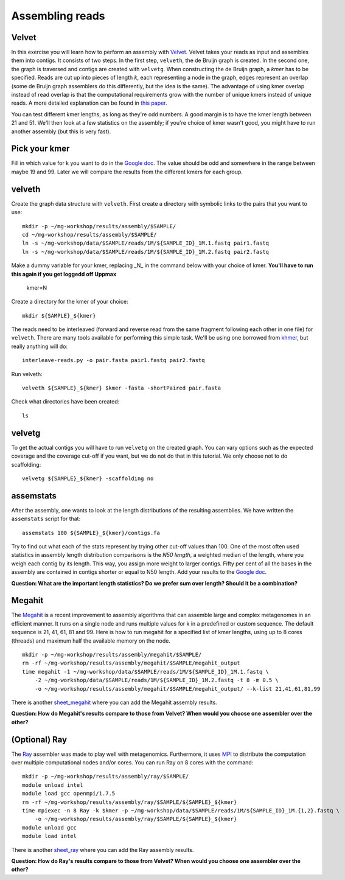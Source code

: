 ============================
Assembling reads
============================

Velvet
============================
In this exercise you will learn how to perform an assembly with `Velvet <https://www.ebi.ac.uk/~zerbino/velvet/>`_. Velvet takes your reads as input and assembles them into contigs. It consists of two
steps. In the first step, ``velveth``, the de Bruijn graph is created.
In the second one, the graph is traversed and contigs are created with ``velvetg``.
When constructing the de Bruijn graph, a *kmer* has to be specified. Reads are
cut up into pieces of length *k*, each representing a node in the graph, edges
represent an overlap (some de Bruijn graph assemblers do this differently, but
the idea is the same). The advantage of using kmer overlap instead of read
overlap is that the computational requirements grow with the number of unique
kmers instead of unique reads. A more detailed explanation can be found in
`this paper <http://www.nature.com/nbt/journal/v29/n11/full/nbt.2023.html>`_.

You can test different kmer lengths, as long as they're odd numbers. A good margin
is to have the kmer length between 21 and 51. We'll then look at a few statistics
on the assembly; if you're choice of kmer wasn't good, you might have to run another
assembly (but this is very fast).

Pick your kmer
==============
Fill in which value for k you want to do in the `Google doc`_. The value should be odd and somewhere in the range between maybe 19 and 99. Later we will compare the results
from the different kmers for each group.

velveth
=======
Create the graph data structure with ``velveth``. First create a directory with symbolic links to the pairs that you
want to use::

    mkdir -p ~/mg-workshop/results/assembly/$SAMPLE/
    cd ~/mg-workshop/results/assembly/$SAMPLE/
    ln -s ~/mg-workshop/data/$SAMPLE/reads/1M/${SAMPLE_ID}_1M.1.fastq pair1.fastq
    ln -s ~/mg-workshop/data/$SAMPLE/reads/1M/${SAMPLE_ID}_1M.2.fastq pair2.fastq

Make a dummy variable for your kmer, replacing _N_ in the command below with your choice of kmer. **You'll have to run this again if you get loggedd off Uppmax**

    kmer=N

Create a directory for the kmer of your choice::

    mkdir ${SAMPLE}_${kmer}

The reads need to be interleaved (forward and reverse read from the same fragment following each other in one file)
for ``velveth``. There are many tools available for performing this simple task. We'll be using one borrowed from 
`khmer <http://khmer.readthedocs.org/en/latest/>`_, but really anything will do::

    interleave-reads.py -o pair.fasta pair1.fastq pair2.fastq

Run velveth::

    velveth ${SAMPLE}_${kmer} $kmer -fasta -shortPaired pair.fasta

Check what directories have been created::

    ls

velvetg
=======
To get the actual contigs you will have to run ``velvetg`` on the created
graph. You can vary options such as the expected coverage and the coverage cut-off if
you want, but we do not do that in this tutorial. We only choose not to do
scaffolding::

    velvetg ${SAMPLE}_${kmer} -scaffolding no


assemstats
==========
After the assembly, one wants to look at the length distributions of the
resulting assemblies. We have written the ``assemstats`` script for that::

    assemstats 100 ${SAMPLE}_${kmer}/contigs.fa

Try to find out what each of the stats represent by trying other cut-off values than 100.
One of the most often used statistics in assembly length distribution comparisons is
the *N50 length*, a weighted median of the length, where you weigh each contig by its
length. This way, you assign more weight to larger contigs. Fifty per cent of all
the bases in the assembly are contained in contigs shorter or equal to N50
length. Add your results to the `Google doc`_.

**Question: What are the important length statistics? Do we prefer sum over
length? Should it be a combination?**


Megahit
==================
The `Megahit <https://github.com/voutcn/megahit>`_ is a recent improvement to assembly algorithms that can assemble large and complex metagenomes in an efficient manner.
It runs on a single node and runs multiple values for k in a predefined or custom sequence. The default sequence is 21, 41, 61, 81 and 99. Here is how to run megahit for a specified list of kmer lengths, using up to 8 cores (threads) and maximum half the available memory on the node. ::
    
    mkdir -p ~/mg-workshop/results/assembly/megahit/$SAMPLE/
    rm -rf ~/mg-workshop/results/assembly/megahit/$SAMPLE/megahit_output
    time megahit -1 ~/mg-workshop/data/$SAMPLE/reads/1M/${SAMPLE_ID}_1M.1.fastq \
        -2 ~/mg-workshop/data/$SAMPLE/reads/1M/${SAMPLE_ID}_1M.2.fastq -t 8 -m 0.5 \
        -o ~/mg-workshop/results/assembly/megahit/$SAMPLE/megahit_output/ --k-list 21,41,61,81,99
    
There is another `sheet_megahit`_ where you can add the Megahit assembly results.

**Question: How do Megahit's results compare to those from Velvet? When would you choose one assembler over the other?**

(Optional) Ray
==============
The `Ray <http://denovoassembler.sourceforge.net/>`_ assembler was made to play well with metagenomics. 
Furthermore, it uses `MPI <http://en.wikipedia.org/wiki/Message_Passing_Interface>`_ to distribute the computation
over multiple computational nodes and/or cores. You can run Ray on 8 cores with the command::
    
    mkdir -p ~/mg-workshop/results/assembly/ray/$SAMPLE/
    module unload intel
    module load gcc openmpi/1.7.5
    rm -rf ~/mg-workshop/results/assembly/ray/$SAMPLE/${SAMPLE}_${kmer}
    time mpiexec -n 8 Ray -k $kmer -p ~/mg-workshop/data/$SAMPLE/reads/1M/${SAMPLE_ID}_1M.{1,2}.fastq \
        -o ~/mg-workshop/results/assembly/ray/$SAMPLE/${SAMPLE}_${kmer}
    module unload gcc
    module load intel
    

There is another `sheet_ray`_ where you can add the Ray assembly results.

**Question: How do Ray's results compare to those from Velvet? When would you choose one assembler over the other?**

.. _Google doc: https://docs.google.com/spreadsheets/d/1t2omtuDUGFdm4-V_W2GWOrJaf34_6scYyVxI7SHl2AE/edit#gid=0
.. _sheet_ray: https://docs.google.com/spreadsheets/d/1t2omtuDUGFdm4-V_W2GWOrJaf34_6scYyVxI7SHl2AE/edit#gid=587968813
.. _sheet_megahit: https://docs.google.com/spreadsheets/d/1t2omtuDUGFdm4-V_W2GWOrJaf34_6scYyVxI7SHl2AE/edit#gid=1744332060
